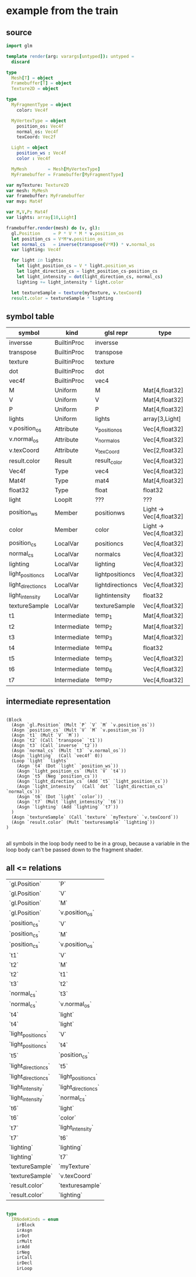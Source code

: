 * example from the train

** source

#+BEGIN_SRC nim
import glm

template render(arg: varargs[untyped]): untyped =
  discard

type
  Mesh[T] = object
  Framebuffer[T] = object
  Texture2D = object

type
  MyFragmentType = object
    color: Vec4f

  MyVertexType = object
    position_os: Vec4f
    normal_os: Vec4f
    texCoord: Vec2f

  Light = object
    position_ws : Vec4f
    color : Vec4f

  MyMesh        = Mesh[MyVertexType]
  MyFramebuffer = Framebuffer[MyFragmentType]

var myTexture: Texture2D
var mesh: MyMesh
var framebuffer: MyFramebuffer
var mvp: Mat4f

var M,V,P: Mat4f
var lights: array[10,Light]

framebuffer.render(mesh) do (v, gl):
  gl.Position     = P * V * M * v.position_os
  let position_cs = V*M*v.position_os
  let normal_cs   = inverse(transpose(V*M)) * v.normal_os
  var lighting: Vec4f

  for light in lights:
    let light_position_cs = V * light.position_ws
    let light_direction_cs = light_position_cs-position_cs
    let light_intensity = dot(light_direction_cs, normal_cs)
    lighting += light_intensity * light.color

  let textureSample = texture(myTexture, v.texCoord)
  result.color = textureSample * lighting

#+END_SRC

#+RESULTS:

** symbol table

| symbol             | kind         | glsl repr        | type                    |
|--------------------+--------------+------------------+-------------------------|
| inversse           | BuiltinProc  | inversse         |                         |
| transpose          | BuiltinProc  | transpose        |                         |
| texture            | BuiltinProc  | texture          |                         |
| dot                | BuiltinProc  | dot              |                         |
| vec4f              | BuiltinProc  | vec4             |                         |
| M                  | Uniform      | M                | Mat[4,float32]          |
| V                  | Uniform      | V                | Mat[4,float32]          |
| P                  | Uniform      | P                | Mat[4,float32]          |
| lights             | Uniform      | lights           | array[3,Light]          |
| v.position_os      | Attribute    | v_positionos     | Vec[4,float32]          |
| v.normal_os        | Attribute    | v_normalos       | Vec[4,float32]          |
| v.texCoord         | Attribute    | v_texCoord       | Vec[2,float32]          |
| result.color       | Result       | result_color     | Vec[4,float32]          |
| Vec4f              | Type         | vec4             | Vec[4,float32]          |
| Mat4f              | Type         | mat4             | Mat[4,float32]          |
| float32            | Type         | float            | float32                 |
| light              | LoopIt       | ???              | ???                     |
| position_ws        | Member       | positionws       | Light -> Vec[4,float32] |
| color              | Member       | color            | Light -> Vec[4,float32] |
| position_cs        | LocalVar     | positioncs       | Vec[4,float32]          |
| normal_cs          | LocalVar     | normalcs         | Vec[4,float32]          |
| lighting           | LocalVar     | lighting         | Vec[4,float32]          |
| light_position_cs  | LocalVar     | lightpositioncs  | Vec[4,float32]          |
| light_direction_cs | LocalVar     | lightdirectioncs | Vec[4,float32]          |
| light_intensity    | LocalVar     | lightintensity   | float32                 |
| textureSample      | LocalVar     | textureSample    | Vec[4,float32]          |
| t1                 | Intermediate | temp_1           | Mat[4,float32]          |
| t2                 | Intermediate | temp_2           | Mat[4,float32]          |
| t3                 | Intermediate | temp_3           | Mat[4,float32]          |
| t4                 | Intermediate | temp_4           | float32                 |
| t5                 | Intermediate | temp_5           | Vec[4,float32]          |
| t6                 | Intermediate | temp_6           | Vec[4,float32]          |
| t7                 | Intermediate | temp_7           | Vec[4,float32]          |

** intermediate representation

#+BEGIN_SRC

(Block
  (Asgn `gl.Position` (Mult `P` `V` `M` `v.position_os`))
  (Asgn `position_cs` (Mult `V` `M` `v.position_os`))
  (Asgn `t1` (Mult `V` `M`))
  (Asgn `t2` (Call `transpose` `t1`))
  (Asgn `t3` (Call `inverse` `t2`))
  (Asgn `normal_cs` (Mult `t3` `v.normal_os`))
  (Asgn `lighting`  (Call `vec4f` 0))
  (Loop `light` `lights`
    (Asgn `t4` (Dot `light` `position_ws`))
    (Asgn `light_position_cs` (Mult `V` `t4`))
    (Asgn `t5` (Neg `position_cs`))
    (Asgn `light_direction_cs` (Add `t5` `light_position_cs`))
    (Asgn `light_intensity`  (Call `dot` `light_direction_cs` `normal_cs`))
    (Asgn `t6` (Dot `light` `color`))
    (Asgn `t7` (Mult `light_intensity` `t6`))
    (Asgn `lighting` (Add `lighting` `t7`))
  )
  (Asgn `textureSample` (Call `texture` `myTexture` `v.texCoord`))
  (Asgn `result.color` (Mult `texturesample` `lighting`))
)

#+END_SRC


all symbols in the loop body need to be in a group, because a variable
in the loop body can't be passed down to the fragment shader.


** all <= relations

| `gl.Position`        | `P`                  |
| `gl.Position`        | `V`                  |
| `gl.Position`        | `M`                  |
| `gl.Position`        | `v.position_os`      |
| `position_cs`        | `V`                  |
| `position_cs`        | `M`                  |
| `position_cs`        | `v.position_os`      |
| `t1`                 | `V`                  |
| `t2`                 | `M`                  |
| `t2`                 | `t1`                 |
| `t3`                 | `t2`                 |
| `normal_cs`          | `t3`                 |
| `normal_cs`          | `v.normal_os`        |
| `t4`                 | `light`              |
| `t4`                 | `light`              |
| `light_position_cs`  | `V`                  |
| `light_position_cs`  | `t4`                 |
| `t5`                 | `position_cs`        |
| `light_direction_cs` | `t5`                 |
| `light_direction_cs` | `light_position_cs`  |
| `light_intensity`    | `light_direction_cs` |
| `light_intensity`    | `normal_cs`          |
| `t6`                 | `light`              |
| `t6`                 | `color`              |
| `t7`                 | `light_intensity`    |
| `t7`                 | `t6`                 |
| `lighting`           | `lighting`           |
| `lighting`           | `t7`                 |
| `textureSample`      | `myTexture`          |
| `textureSample`      | `v.texCoord`         |
| `result.color`       | `texturesample`      |
| `result.color`       | `lighting`           |


#+BEGIN_SRC nim

type
  IRNodeKinds = enum
    irBlock
    irAsgn
    irDot
    irMult
    irAdd
    irNeg
    irCall
    irDecl
    irLoop

#+END_SRC
